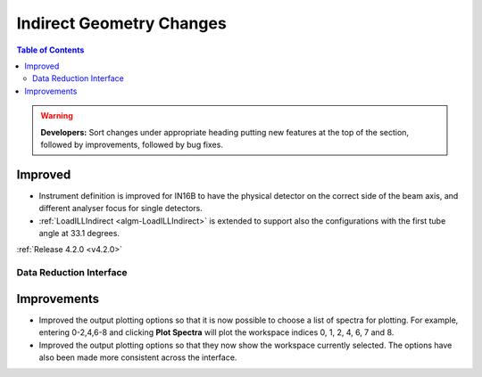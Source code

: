 =========================
Indirect Geometry Changes
=========================

.. contents:: Table of Contents
   :local:

.. warning:: **Developers:** Sort changes under appropriate heading
    putting new features at the top of the section, followed by
    improvements, followed by bug fixes.

Improved
########

- Instrument definition is improved for IN16B to have the physical detector on the correct side of the beam axis, and different analyser focus for single detectors.
- :ref:`LoadILLIndirect <algm-LoadILLIndirect>` is extended to support also the configurations with the first tube angle at 33.1 degrees.

:ref:`Release 4.2.0 <v4.2.0>`


Data Reduction Interface
------------------------

Improvements
############
- Improved the output plotting options so that it is now possible to choose a list of spectra
  for plotting. For example, entering 0-2,4,6-8 and clicking **Plot Spectra** will plot the
  workspace indices 0, 1, 2, 4, 6, 7 and 8.
- Improved the output plotting options so that they now show the workspace currently selected.
  The options have also been made more consistent across the interface.